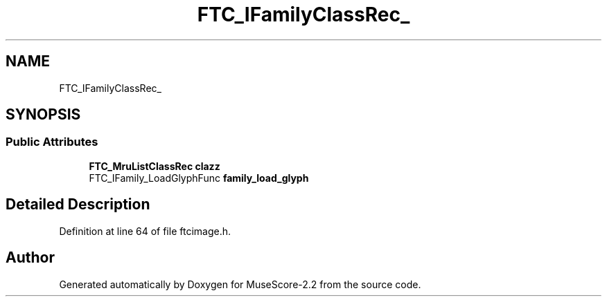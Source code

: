 .TH "FTC_IFamilyClassRec_" 3 "Mon Jun 5 2017" "MuseScore-2.2" \" -*- nroff -*-
.ad l
.nh
.SH NAME
FTC_IFamilyClassRec_
.SH SYNOPSIS
.br
.PP
.SS "Public Attributes"

.in +1c
.ti -1c
.RI "\fBFTC_MruListClassRec\fP \fBclazz\fP"
.br
.ti -1c
.RI "FTC_IFamily_LoadGlyphFunc \fBfamily_load_glyph\fP"
.br
.in -1c
.SH "Detailed Description"
.PP 
Definition at line 64 of file ftcimage\&.h\&.

.SH "Author"
.PP 
Generated automatically by Doxygen for MuseScore-2\&.2 from the source code\&.
